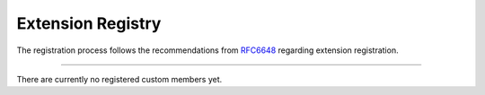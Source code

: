 Extension Registry
==================

The registration process follows the recommendations from `RFC6648
<https://tools.ietf.org/html/rfc6648>`__ regarding extension registration.

----

There are currently no registered custom members yet.
